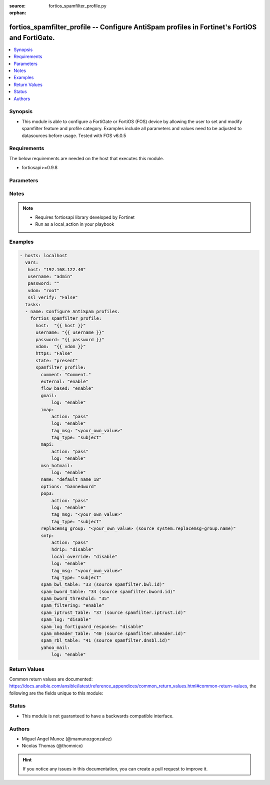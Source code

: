 :source: fortios_spamfilter_profile.py

:orphan:

.. _fortios_spamfilter_profile:

fortios_spamfilter_profile -- Configure AntiSpam profiles in Fortinet's FortiOS and FortiGate.
++++++++++++++++++++++++++++++++++++++++++++++++++++++++++++++++++++++++++++++++++++++++++++++

.. versionadded:: 2.8

.. contents::
   :local:
   :depth: 1


Synopsis
--------
- This module is able to configure a FortiGate or FortiOS (FOS) device by allowing the user to set and modify spamfilter feature and profile category. Examples include all parameters and values need to be adjusted to datasources before usage. Tested with FOS v6.0.5


Requirements
------------
The below requirements are needed on the host that executes this module.

- fortiosapi>=0.9.8


Parameters
----------

.. raw:: html

    <ul>

    <li><span class="li-head">host</span> - FortiOS or FortiGate IP address. <span class="li-normal">type: str</span> <span class="li-required">required: false</span></li>
    <li><span class="li-head">username</span> - FortiOS or FortiGate username. <span class="li-normal">type: str</span> <span class="li-required">required: false</span></li>
    <li><span class="li-head">password</span> - FortiOS or FortiGate password. <span class="li-normal">type: str</span> <span class="li-normal">default: ""</span></li>
    <li><span class="li-head">vdom</span> - Virtual domain, among those defined previously. A vdom is a virtual instance of the FortiGate that can be configured and used as a different unit. <span class="li-normal">type: str</span> <span class="li-normal">default: root</span></li>
    <li><span class="li-head">https</span> - Indicates if the requests towards FortiGate must use HTTPS protocol. <span class="li-normal">type: bool</span> <span class="li-normal">default: true</span></li>
    <li><span class="li-head">ssl_verify</span> - Ensures FortiGate certificate must be verified by a proper CA. <span class="li-normal">type: bool</span> <span class="li-normal">default: true</span></li>
    <li><span class="li-head">state</span> - Indicates whether to create or remove the object. This attribute was present already in previous version in a deeper level. It has been moved out to this outer level. <span class="li-normal">type: str</span> <span class="li-required">required: false</span> <span class="li-normal">choices: present,  absent</span></li>
    <li><span class="li-head">spamfilter_profile</span> - Configure AntiSpam profiles. <span class="li-normal">default: null</span> <span class="li-normal">type: dict</span></li>
            <ul class="ul-self">

            <li><span class="li-head">state</span> - B(Deprecated) Starting with Ansible 2.9 we recommend using the top-level 'state' parameter. HORIZONTALLINE Indicates whether to create or remove the object. <span class="li-normal">type: str</span> <span class="li-required">required: false</span> <span class="li-normal">choices: present,  absent</span></li>
            <li><span class="li-head">comment</span> - Comment. <span class="li-normal">type: str</span></li>
            <li><span class="li-head">external</span> - Enable/disable external Email inspection. <span class="li-normal">type: str</span> <span class="li-normal">choices: enable,  disable</span></li>
            <li><span class="li-head">flow_based</span> - Enable/disable flow-based spam filtering. <span class="li-normal">type: str</span> <span class="li-normal">choices: enable,  disable</span></li>
            <li><span class="li-head">gmail</span> - Gmail. <span class="li-normal">type: dict</span></li>
                    <ul class="ul-self">

                    <li><span class="li-head">log</span> - Enable/disable logging. <span class="li-normal">type: str</span> <span class="li-normal">choices: enable,  disable</span>
                    </ul>

            <li><span class="li-head">imap</span> - IMAP. <span class="li-normal">type: dict</span></li>
                    <ul class="ul-self">

                    <li><span class="li-head">action</span> - Action for spam email. <span class="li-normal">type: str</span> <span class="li-normal">choices: pass,  tag</span></li>
                    <li><span class="li-head">log</span> - Enable/disable logging. <span class="li-normal">type: str</span> <span class="li-normal">choices: enable,  disable</span></li>
                    <li><span class="li-head">tag_msg</span> - Subject text or header added to spam email. <span class="li-normal">type: str</span></li>
                    <li><span class="li-head">tag_type</span> - Tag subject or header for spam email. <span class="li-normal">type: list</span> <span class="li-normal">choices: subject,  header,  spaminfo</span>
                    </ul>

            <li><span class="li-head">mapi</span> - MAPI. <span class="li-normal">type: dict</span></li>
                    <ul class="ul-self">

                    <li><span class="li-head">action</span> - Action for spam email. <span class="li-normal">type: str</span> <span class="li-normal">choices: pass,  discard</span></li>
                    <li><span class="li-head">log</span> - Enable/disable logging. <span class="li-normal">type: str</span> <span class="li-normal">choices: enable,  disable</span>
                    </ul>

            <li><span class="li-head">msn_hotmail</span> - MSN Hotmail. <span class="li-normal">type: dict</span></li>
                    <ul class="ul-self">

                    <li><span class="li-head">log</span> - Enable/disable logging. <span class="li-normal">type: str</span> <span class="li-normal">choices: enable,  disable</span>
                    </ul>

            <li><span class="li-head">name</span> - Profile name. <span class="li-required">required</span> <span class="li-normal">type: str</span></li>
            <li><span class="li-head">options</span> - Options. <span class="li-normal">type: list</span> <span class="li-normal">choices: bannedword,  spambwl,  spamfsip,  spamfssubmit,  spamfschksum,  spamfsurl,  spamhelodns,  spamraddrdns,  spamrbl,  spamhdrcheck,  spamfsphish</span></li>
            <li><span class="li-head">pop3</span> - POP3. <span class="li-normal">type: dict</span></li>
                    <ul class="ul-self">

                    <li><span class="li-head">action</span> - Action for spam email. <span class="li-normal">type: str</span> <span class="li-normal">choices: pass,  tag</span></li>
                    <li><span class="li-head">log</span> - Enable/disable logging. <span class="li-normal">type: str</span> <span class="li-normal">choices: enable,  disable</span></li>
                    <li><span class="li-head">tag_msg</span> - Subject text or header added to spam email. <span class="li-normal">type: str</span></li>
                    <li><span class="li-head">tag_type</span> - Tag subject or header for spam email. <span class="li-normal">type: list</span> <span class="li-normal">choices: subject,  header,  spaminfo</span>
                    </ul>

            <li><span class="li-head">replacemsg_group</span> - Replacement message group. Source system.replacemsg-group.name. <span class="li-normal">type: str</span></li>
            <li><span class="li-head">smtp</span> - SMTP. <span class="li-normal">type: dict</span></li>
                    <ul class="ul-self">

                    <li><span class="li-head">action</span> - Action for spam email. <span class="li-normal">type: str</span> <span class="li-normal">choices: pass,  tag,  discard</span></li>
                    <li><span class="li-head">hdrip</span> - Enable/disable SMTP email header IP checks for spamfsip, spamrbl and spambwl filters. <span class="li-normal">type: str</span> <span class="li-normal">choices: disable,  enable</span></li>
                    <li><span class="li-head">local_override</span> - Enable/disable local filter to override SMTP remote check result. <span class="li-normal">type: str</span> <span class="li-normal">choices: disable,  enable</span></li>
                    <li><span class="li-head">log</span> - Enable/disable logging. <span class="li-normal">type: str</span> <span class="li-normal">choices: enable,  disable</span></li>
                    <li><span class="li-head">tag_msg</span> - Subject text or header added to spam email. <span class="li-normal">type: str</span></li>
                    <li><span class="li-head">tag_type</span> - Tag subject or header for spam email. <span class="li-normal">type: list</span> <span class="li-normal">choices: subject,  header,  spaminfo</span>
                    </ul>

            <li><span class="li-head">spam_bwl_table</span> - Anti-spam black/white list table ID. Source spamfilter.bwl.id. <span class="li-normal">type: int</span></li>
            <li><span class="li-head">spam_bword_table</span> - Anti-spam banned word table ID. Source spamfilter.bword.id. <span class="li-normal">type: int</span></li>
            <li><span class="li-head">spam_bword_threshold</span> - Spam banned word threshold. <span class="li-normal">type: int</span></li>
            <li><span class="li-head">spam_filtering</span> - Enable/disable spam filtering. <span class="li-normal">type: str</span> <span class="li-normal">choices: enable,  disable</span></li>
            <li><span class="li-head">spam_iptrust_table</span> - Anti-spam IP trust table ID. Source spamfilter.iptrust.id. <span class="li-normal">type: int</span></li>
            <li><span class="li-head">spam_log</span> - Enable/disable spam logging for email filtering. <span class="li-normal">type: str</span> <span class="li-normal">choices: disable,  enable</span></li>
            <li><span class="li-head">spam_log_fortiguard_response</span> - Enable/disable logging FortiGuard spam response. <span class="li-normal">type: str</span> <span class="li-normal">choices: disable,  enable</span></li>
            <li><span class="li-head">spam_mheader_table</span> - Anti-spam MIME header table ID. Source spamfilter.mheader.id. <span class="li-normal">type: int</span></li>
            <li><span class="li-head">spam_rbl_table</span> - Anti-spam DNSBL table ID. Source spamfilter.dnsbl.id. <span class="li-normal">type: int</span></li>
            <li><span class="li-head">yahoo_mail</span> - Yahoo! Mail. <span class="li-normal">type: dict</span></li>
                    <ul class="ul-self">

                    <li><span class="li-head">log</span> - Enable/disable logging. <span class="li-normal">type: str</span> <span class="li-normal">choices: enable,  disable</span>
                    </ul>

            </ul>

    </ul>




Notes
-----

.. note::


   - Requires fortiosapi library developed by Fortinet

   - Run as a local_action in your playbook



Examples
--------

.. code-block:: yaml+jinja

    - hosts: localhost
      vars:
       host: "192.168.122.40"
       username: "admin"
       password: ""
       vdom: "root"
       ssl_verify: "False"
      tasks:
      - name: Configure AntiSpam profiles.
        fortios_spamfilter_profile:
          host:  "{{ host }}"
          username: "{{ username }}"
          password: "{{ password }}"
          vdom:  "{{ vdom }}"
          https: "False"
          state: "present"
          spamfilter_profile:
            comment: "Comment."
            external: "enable"
            flow_based: "enable"
            gmail:
                log: "enable"
            imap:
                action: "pass"
                log: "enable"
                tag_msg: "<your_own_value>"
                tag_type: "subject"
            mapi:
                action: "pass"
                log: "enable"
            msn_hotmail:
                log: "enable"
            name: "default_name_18"
            options: "bannedword"
            pop3:
                action: "pass"
                log: "enable"
                tag_msg: "<your_own_value>"
                tag_type: "subject"
            replacemsg_group: "<your_own_value> (source system.replacemsg-group.name)"
            smtp:
                action: "pass"
                hdrip: "disable"
                local_override: "disable"
                log: "enable"
                tag_msg: "<your_own_value>"
                tag_type: "subject"
            spam_bwl_table: "33 (source spamfilter.bwl.id)"
            spam_bword_table: "34 (source spamfilter.bword.id)"
            spam_bword_threshold: "35"
            spam_filtering: "enable"
            spam_iptrust_table: "37 (source spamfilter.iptrust.id)"
            spam_log: "disable"
            spam_log_fortiguard_response: "disable"
            spam_mheader_table: "40 (source spamfilter.mheader.id)"
            spam_rbl_table: "41 (source spamfilter.dnsbl.id)"
            yahoo_mail:
                log: "enable"



Return Values
-------------
Common return values are documented: https://docs.ansible.com/ansible/latest/reference_appendices/common_return_values.html#common-return-values, the following are the fields unique to this module:

.. raw:: html

    <ul>

    <li><span class="li-return">build</span> - Build number of the fortigate image <span class="li-normal">returned: always</span> <span class="li-normal">type: str</span> <span class="li-normal">sample: '1547'</span></li>
    <li><span class="li-return">http_method</span> - Last method used to provision the content into FortiGate <span class="li-normal">returned: always</span> <span class="li-normal">type: str</span> <span class="li-normal">sample: 'PUT'</span></li>
    <li><span class="li-return">http_status</span> - Last result given by FortiGate on last operation applied <span class="li-normal">returned: always</span> <span class="li-normal">type: str</span> <span class="li-normal">sample: 200</span></li>
    <li><span class="li-return">mkey</span> - Master key (id) used in the last call to FortiGate <span class="li-normal">returned: success</span> <span class="li-normal">type: str</span> <span class="li-normal">sample: id</span></li>
    <li><span class="li-return">name</span> - Name of the table used to fulfill the request <span class="li-normal">returned: always</span> <span class="li-normal">type: str</span> <span class="li-normal">sample: urlfilter</span></li>
    <li><span class="li-return">path</span> - Path of the table used to fulfill the request <span class="li-normal">returned: always</span> <span class="li-normal">type: str</span> <span class="li-normal">sample: webfilter</span></li>
    <li><span class="li-return">revision</span> - Internal revision number <span class="li-normal">returned: always</span> <span class="li-normal">type: str</span> <span class="li-normal">sample: 17.0.2.10658</span></li>
    <li><span class="li-return">serial</span> - Serial number of the unit <span class="li-normal">returned: always</span> <span class="li-normal">type: str</span> <span class="li-normal">sample: FGVMEVYYQT3AB5352</span></li>
    <li><span class="li-return">status</span> - Indication of the operation's result <span class="li-normal">returned: always</span> <span class="li-normal">type: str</span> <span class="li-normal">sample: success</span></li>
    <li><span class="li-return">vdom</span> - Virtual domain used <span class="li-normal">returned: always</span> <span class="li-normal">type: str</span> <span class="li-normal">sample: root</span></li>
    <li><span class="li-return">version</span> - Version of the FortiGate <span class="li-normal">returned: always</span> <span class="li-normal">type: str</span> <span class="li-normal">sample: v5.6.3</span></li>
    </ul>



Status
------

- This module is not guaranteed to have a backwards compatible interface.



Authors
-------

- Miguel Angel Munoz (@mamunozgonzalez)
- Nicolas Thomas (@thomnico)



.. hint::
    If you notice any issues in this documentation, you can create a pull request to improve it.